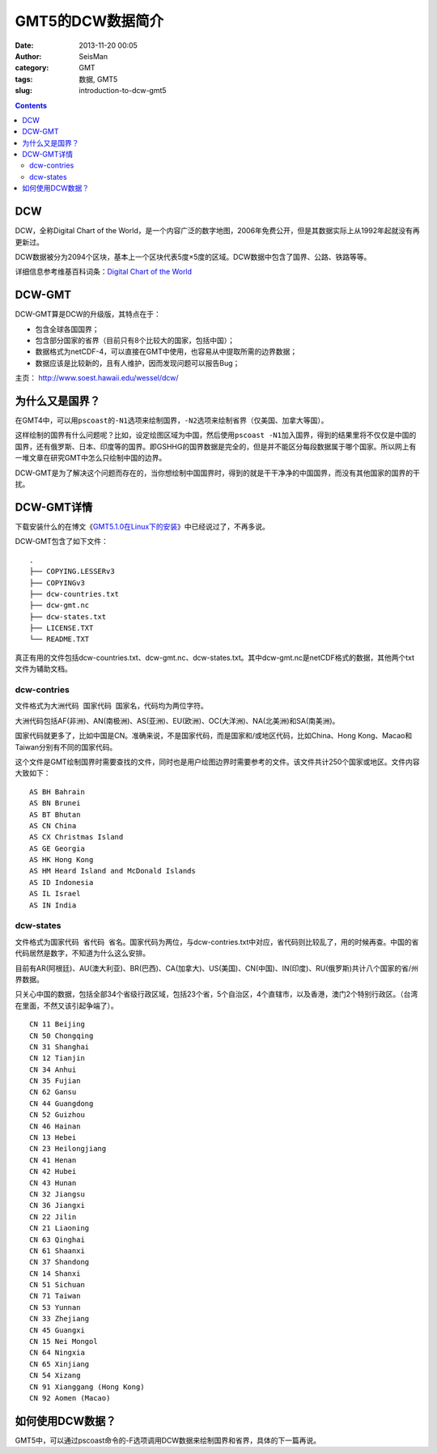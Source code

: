 GMT5的DCW数据简介
#################

:date: 2013-11-20 00:05
:author: SeisMan
:category: GMT
:tags: 数据, GMT5
:slug: introduction-to-dcw-gmt5

.. contents::

DCW
===

DCW，全称Digital Chart of the World，是一个内容广泛的数字地图，2006年免费公开，但是其数据实际上从1992年起就没有再更新过。

DCW数据被分为2094个区块，基本上一个区块代表5度×5度的区域。DCW数据中包含了国界、公路、铁路等等。

详细信息参考维基百科词条：\ `Digital Chart of the World`_

DCW-GMT
=======

DCW-GMT算是DCW的升级版，其特点在于：

-  包含全球各国国界；
-  包含部分国家的省界（目前只有8个比较大的国家，包括中国）；
-  数据格式为netCDF-4，可以直接在GMT中使用，也容易从中提取所需的边界数据；
-  数据应该是比较新的，且有人维护，因而发现问题可以报告Bug；

主页： http://www.soest.hawaii.edu/wessel/dcw/

为什么又是国界？
================

在GMT4中，可以用\ ``pscoast``\ 的\ ``-N1``\ 选项来绘制国界，\ ``-N2``\ 选项来绘制省界（仅美国、加拿大等国）。

这样绘制的国界有什么问题呢？比如，设定绘图区域为中国，然后使用\ ``pscoast -N1``\ 加入国界，得到的结果里将不仅仅是中国的国界，还有俄罗斯、日本、印度等的国界。即GSHHG的国界数据是完全的，但是并不能区分每段数据属于哪个国家。所以网上有一堆文章在研究GMT中怎么只绘制中国的边界。

DCW-GMT是为了解决这个问题而存在的，当你想绘制中国国界时，得到的就是干干净净的中国国界，而没有其他国家的国界的干扰。

DCW-GMT详情
===========

下载安装什么的在博文《\ `GMT5.1.0在Linux下的安装 <{filename}/GMT/2013-11-06_install-gmt5-under-linux.rst>`_\ 》中已经说过了，不再多说。

DCW-GMT包含了如下文件：

::

    .
    ├── COPYING.LESSERv3
    ├── COPYINGv3
    ├── dcw-countries.txt
    ├── dcw-gmt.nc
    ├── dcw-states.txt
    ├── LICENSE.TXT
    └── README.TXT

真正有用的文件包括dcw-countries.txt、dcw-gmt.nc、dcw-states.txt。其中dcw-gmt.nc是netCDF格式的数据，其他两个txt文件为辅助文档。

dcw-contries
------------

文件格式为\ ``大洲代码 国家代码 国家名``\ ，代码均为两位字符。

大洲代码包括AF(非洲)、AN(南极洲)、AS(亚洲)、EU(欧洲)、OC(大洋洲)、NA(北美洲)和SA(南美洲)。

国家代码就更多了，比如中国是CN。准确来说，不是国家代码，而是国家和/或地区代码，比如China、Hong
Kong、Macao和Taiwan分别有不同的国家代码。

这个文件是GMT绘制国界时需要查找的文件，同时也是用户绘图边界时需要参考的文件。该文件共计250个国家或地区。文件内容大致如下：

::

    AS BH Bahrain
    AS BN Brunei
    AS BT Bhutan
    AS CN China
    AS CX Christmas Island
    AS GE Georgia
    AS HK Hong Kong
    AS HM Heard Island and McDonald Islands
    AS ID Indonesia
    AS IL Israel
    AS IN India

dcw-states
----------

文件格式为\ ``国家代码 省代码 省名``\ 。国家代码为两位，与dcw-contries.txt中对应，省代码则比较乱了，用的时候再查。中国的省代码居然是数字，不知道为什么这么安排。

目前有AR(阿根廷)、AU(澳大利亚)、BR(巴西)、CA(加拿大)、US(美国)、CN(中国)、IN(印度)、RU(俄罗斯)共计八个国家的省/州界数据。

只关心中国的数据，包括全部34个省级行政区域，包括23个省，5个自治区，4个直辖市，以及香港，澳门2个特别行政区。（台湾在里面，不然又该引起争端了）。

::

    CN 11 Beijing
    CN 50 Chongqing
    CN 31 Shanghai
    CN 12 Tianjin
    CN 34 Anhui
    CN 35 Fujian
    CN 62 Gansu
    CN 44 Guangdong
    CN 52 Guizhou
    CN 46 Hainan
    CN 13 Hebei
    CN 23 Heilongjiang
    CN 41 Henan
    CN 42 Hubei
    CN 43 Hunan
    CN 32 Jiangsu
    CN 36 Jiangxi
    CN 22 Jilin
    CN 21 Liaoning
    CN 63 Qinghai
    CN 61 Shaanxi
    CN 37 Shandong
    CN 14 Shanxi
    CN 51 Sichuan
    CN 71 Taiwan
    CN 53 Yunnan
    CN 33 Zhejiang
    CN 45 Guangxi
    CN 15 Nei Mongol
    CN 64 Ningxia
    CN 65 Xinjiang
    CN 54 Xizang
    CN 91 Xianggang (Hong Kong)
    CN 92 Aomen (Macao)

如何使用DCW数据？
===================

GMT5中，可以通过pscoast命令的-F选项调用DCW数据来绘制国界和省界，具体的下一篇再说。

.. _Digital Chart of the World: http://en.wikipedia.org/wiki/Digital_Chart_of_the_World
